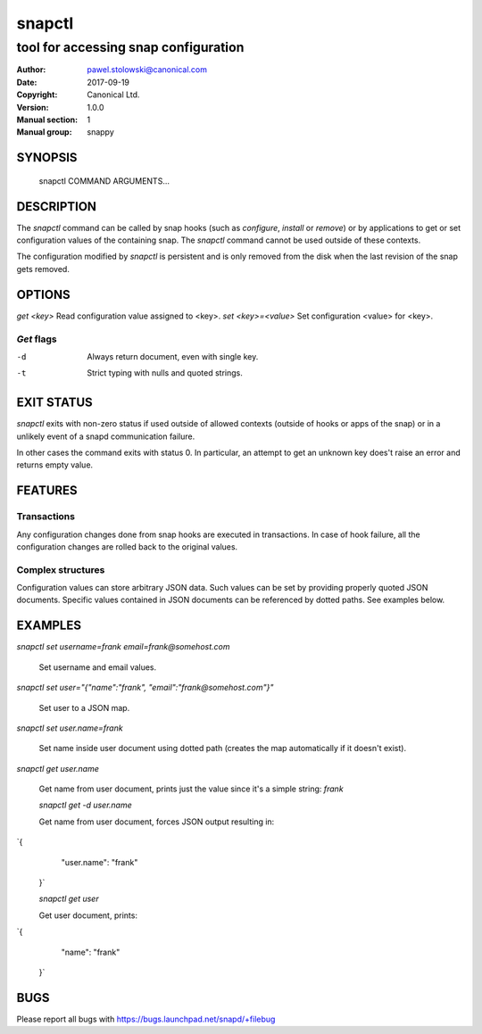 =========
 snapctl
=========

-------------------------------------
tool for accessing snap configuration
-------------------------------------

:Author: pawel.stolowski@canonical.com
:Date:   2017-09-19
:Copyright: Canonical Ltd.
:Version: 1.0.0
:Manual section: 1
:Manual group: snappy

SYNOPSIS
========

  snapctl COMMAND ARGUMENTS...

DESCRIPTION
===========

The `snapctl` command can be called by snap hooks (such as `configure`,
`install` or `remove`) or by applications to get or set configuration values of
the containing snap. The `snapctl` command cannot be used outside of these
contexts.

The configuration modified by `snapctl` is persistent and is only removed from
the disk when the last revision of the snap gets removed.

OPTIONS
=======

`get <key>`           Read configuration value assigned to <key>.
`set <key>=<value>`   Set configuration <value> for <key>.

`Get` flags 
-----------
-d                    Always return document, even with single key.
-t                    Strict typing with nulls and quoted strings.


EXIT STATUS
===========

`snapctl` exits with non-zero status if used outside of allowed contexts
(outside of hooks or apps of the snap) or in a unlikely event of a snapd
communication failure.

In other cases the command exits with status 0. In particular, an attempt to get
an unknown key does't raise an error and returns empty value.

FEATURES
========

Transactions
------------

Any configuration changes done from snap hooks are executed in transactions. In
case of hook failure, all the configuration changes are rolled back to the
original values.

Complex structures
------------------

Configuration values can store arbitrary JSON data. Such values can be set by
providing properly quoted JSON documents. Specific values contained in JSON
documents can be referenced by dotted paths. See examples below.

EXAMPLES
========

`snapctl set username=frank email=frank@somehost.com`

 Set username and email values.

`snapctl set user="{\"name\":\"frank\", \"email\":\"frank@somehost.com\"}"`

 Set user to a JSON map.
 
`snapctl set user.name=frank`

 Set name inside user document using dotted path (creates the map automatically if
 it doesn't exist).

`snapctl get user.name`

 Get name from user document, prints just the value since it's a simple string:
 `frank`

 `snapctl get -d user.name`

 Get name from user document, forces JSON output resulting in:
`{
        "user.name": "frank"
 }`

 `snapctl get user`

 Get user document, prints:
`{
        "name": "frank"
 }`

BUGS
====

Please report all bugs with https://bugs.launchpad.net/snapd/+filebug
